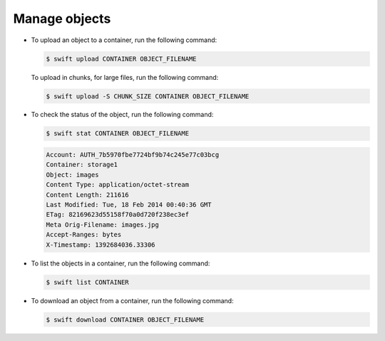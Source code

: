 ==============
Manage objects
==============

-  To upload an object to a container, run the following command:

   .. code::

        $ swift upload CONTAINER OBJECT_FILENAME

   To upload in chunks, for large files, run the following command:

   .. code::

        $ swift upload -S CHUNK_SIZE CONTAINER OBJECT_FILENAME

-  To check the status of the object, run the following command:

   .. code::

        $ swift stat CONTAINER OBJECT_FILENAME

   .. code::

        Account: AUTH_7b5970fbe7724bf9b74c245e77c03bcg
        Container: storage1
        Object: images
        Content Type: application/octet-stream
        Content Length: 211616
        Last Modified: Tue, 18 Feb 2014 00:40:36 GMT
        ETag: 82169623d55158f70a0d720f238ec3ef
        Meta Orig-Filename: images.jpg
        Accept-Ranges: bytes
        X-Timestamp: 1392684036.33306

-  To list the objects in a container, run the following command:

   .. code::

        $ swift list CONTAINER

-  To download an object from a container, run the following command:

   .. code::

        $ swift download CONTAINER OBJECT_FILENAME
